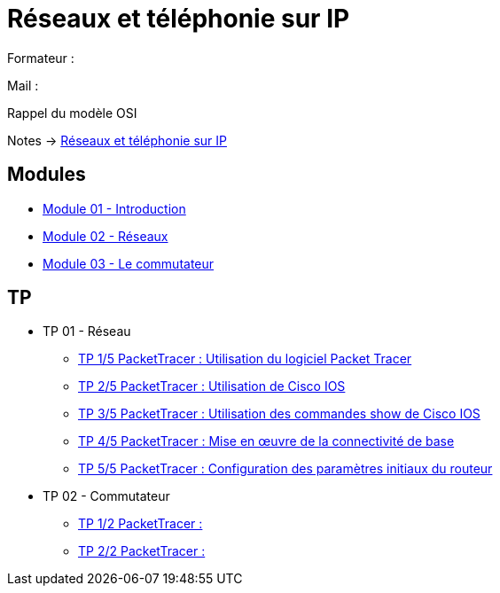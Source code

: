 = Réseaux et téléphonie sur IP

Formateur : 

Mail : 

Rappel du modèle OSI

Notes -> xref:notes:eni-tssr:network-phone-ip.adoc[Réseaux et téléphonie sur IP]

== Modules

* xref:tssr2023/module-07/introduction.adoc[Module 01 - Introduction]
* xref:tssr2023/module-07/reseaux.adoc[Module 02 - Réseaux]
* xref:tssr2023/module-07/commutateur.adoc[Module 03 - Le commutateur]

== TP

* TP 01 - Réseau
** xref:tssr2023/module-07/TP/tp1_1.adoc[TP 1/5 PacketTracer : Utilisation du logiciel Packet Tracer]
** xref:tssr2023/module-07/TP/tp1_2.adoc[TP 2/5 PacketTracer : Utilisation de Cisco IOS]
** xref:tssr2023/module-07/TP/tp1_3.adoc[TP 3/5 PacketTracer : Utilisation des commandes show de Cisco IOS]
** xref:tssr2023/module-07/TP/tp1_4.adoc[TP 4/5 PacketTracer : Mise en œuvre de la connectivité de base]
** xref:tssr2023/module-07/TP/tp1_5.adoc[TP 5/5 PacketTracer : Configuration des paramètres initiaux du routeur]
* TP 02 - Commutateur
** xref:tssr2023/module-07/TP/tp2_1.adoc[TP 1/2 PacketTracer :]
** xref:tssr2023/module-07/TP/tp2_2.adoc[TP 2/2 PacketTracer :]
